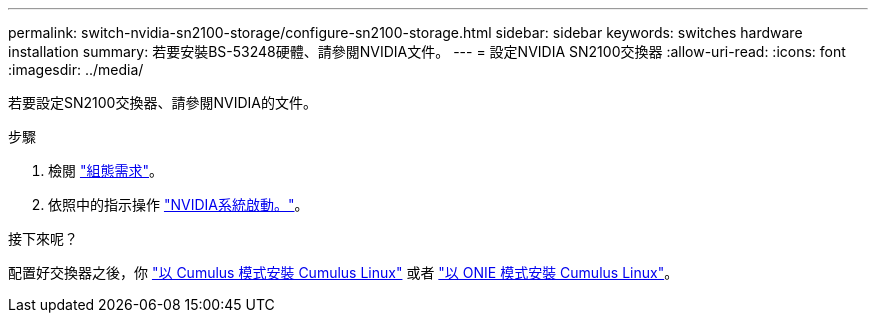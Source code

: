 ---
permalink: switch-nvidia-sn2100-storage/configure-sn2100-storage.html 
sidebar: sidebar 
keywords: switches hardware installation 
summary: 若要安裝BS-53248硬體、請參閱NVIDIA文件。 
---
= 設定NVIDIA SN2100交換器
:allow-uri-read: 
:icons: font
:imagesdir: ../media/


[role="lead"]
若要設定SN2100交換器、請參閱NVIDIA的文件。

.步驟
. 檢閱 link:configure-reqs-sn2100-storage.html["組態需求"]。
. 依照中的指示操作 https://docs.nvidia.com/networking/display/sn2000pub/System+Bring-Up["NVIDIA系統啟動。"^]。


.接下來呢？
配置好交換器之後，你 link:install-cumulus-mode-sn2100-storage.html["以 Cumulus 模式安裝 Cumulus Linux"] 或者 link:install-onie-mode-sn2100-storage.html["以 ONIE 模式安裝 Cumulus Linux"]。
